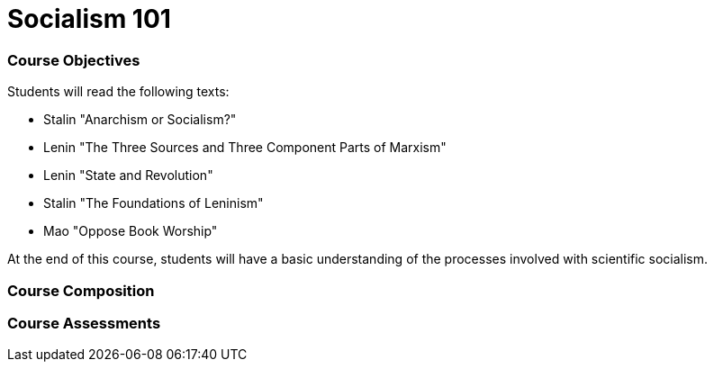 = Socialism 101

=== Course Objectives
// List what your students will learn from the course here

Students will read the following texts:

- Stalin "Anarchism or Socialism?"

- Lenin "The Three Sources and Three Component Parts of Marxism"

- Lenin "State and Revolution"

- Stalin "The Foundations of Leninism"

- Mao "Oppose Book Worship"

At the end of this course, students will have a basic understanding of the processes involved with scientific socialism. 

=== Course Composition
// What will your course look like? Lecture? Hands-on?
// This can be up to the teachers and their conditions, but the method used must be approved by the committee chair.

=== Course Assessments
// How will students be assessed for their knowledge?
// There **must** be a form of testing to ensure student comprehension. 
